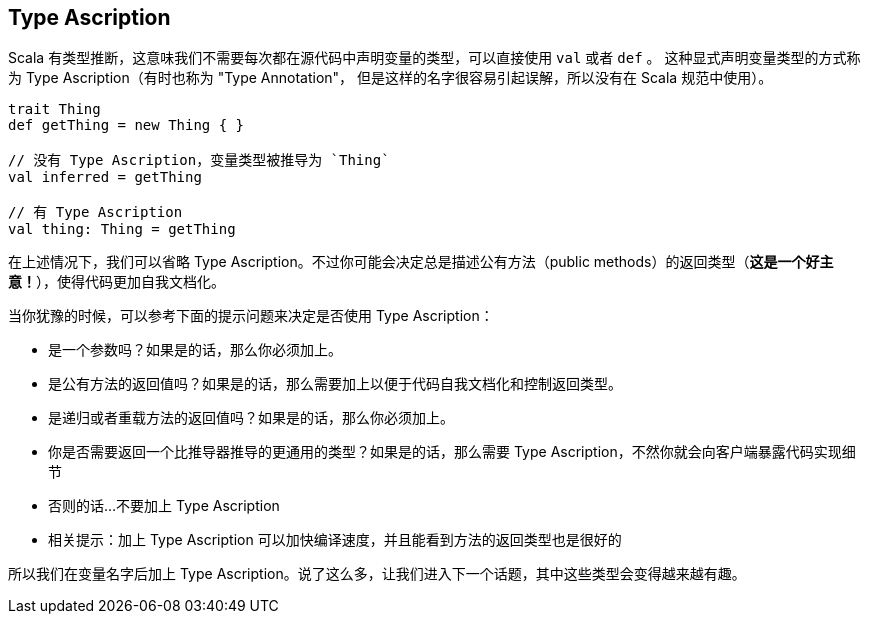 == Type Ascription


Scala 有类型推断，这意味我们不需要每次都在源代码中声明变量的类型，可以直接使用 `val` 或者 `def` 。
这种显式声明变量类型的方式称为 Type Ascription（有时也称为 "Type Annotation"，
但是这样的名字很容易引起误解，所以没有在 Scala 规范中使用）。

```scala
trait Thing
def getThing = new Thing { }

// 没有 Type Ascription，变量类型被推导为 `Thing`
val inferred = getThing

// 有 Type Ascription
val thing: Thing = getThing
```

在上述情况下，我们可以省略 Type Ascription。不过你可能会决定总是描述公有方法（public methods）的返回类型（*这是一个好主意！*），使得代码更加自我文档化。

当你犹豫的时候，可以参考下面的提示问题来决定是否使用 Type Ascription：

- 是一个参数吗？如果是的话，那么你必须加上。
- 是公有方法的返回值吗？如果是的话，那么需要加上以便于代码自我文档化和控制返回类型。
- 是递归或者重载方法的返回值吗？如果是的话，那么你必须加上。
- 你是否需要返回一个比推导器推导的更通用的类型？如果是的话，那么需要 Type Ascription，不然你就会向客户端暴露代码实现细节
- 否则的话...不要加上 Type Ascription
- 相关提示：加上 Type Ascription 可以加快编译速度，并且能看到方法的返回类型也是很好的

所以我们在变量名字后加上 Type Ascription。说了这么多，让我们进入下一个话题，其中这些类型会变得越来越有趣。




